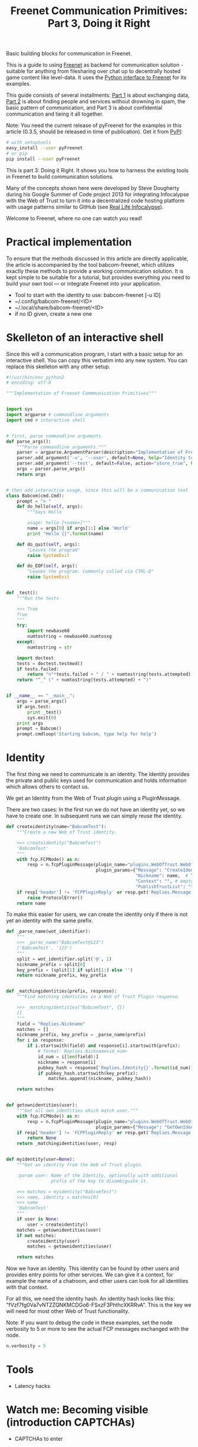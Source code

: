 #+title: Freenet Communication Primitives: Part 3, Doing it Right

#+BEGIN_ABSTRACT
Basic building blocks for communication in Freenet.

This is a guide to using [[https://freenetproject.org][Freenet]] as backend for communication solution - suitable for anything from filesharing over chat up to decentrally hosted game content like level-data. It uses the [[https://github.com/freenet/lib-pyfreenet/][Python interface to Freenet]] for its examples.

This guide consists of several installments: [[http://draketo.de/light/english/freenet/communication-primitives-1-files-and-sites][Part 1]] is about exchanging data, [[http://draketo.de/light/english/freenet/communication-primitives-2-discovery][Part 2]] is about finding people and services without drowning in spam, the basic pattern of communication, and Part 3 is about confidential communication and tieing it all together. 

Note: You need the current release of pyFreenet for the examples in this article (0.3.5, should be released in time of publication). Get it from [[https://pypi.python.org/pypi][PyPI]]:

#+BEGIN_SRC sh
# with setuptools
easy_install --user pyFreenet
# or pip
pip install --user pyFreenet
#+END_SRC

This is part 3: Doing it Right. It shows you how to harness the existing tools in Freenet to build communication solutions.

Many of the concepts shown here were developed by Steve Dougherty during his Google Summer of Code project 2013 for integrating Infocalypse with the Web of Trust to turn it into a decentralized code hosting platform with usage patterns similar to GitHub (see [[http://draketo.de/english/freenet/real-life-infocalypse][Real Life Infocalypse]]).

Welcome to Freenet, where no one can watch you read!
#+END_ABSTRACT

* Practical implementation

To ensure that the methods discussed in this article are directly applicable, the article is accompanied by the tool babcom-freenet, which utilizes exactly these methods to provide a working communication solution. It is kept simple to be suitable for a tutorial, but provides everything you need to build your own tool — or integrate Freenet into your application.

- Tool to start with the identity to use: babcom-freenet [-u ID]
- ~/.config/babcom-freenet/<ID>
- ~/.local/share/babcom-freenet/<ID>
- if no ID given, create a new one

* Skelleton of an interactive shell

Since this will a communication program, I start with a basic setup for an interactive shell. You can copy this verbatim into any new system. You can replace this skelleton with any other setup.

#+BEGIN_SRC python
#!/usr/bin/env python2
# encoding: utf-8

"""Implementation of Freenet Commmunication Primitives"""


import sys
import argparse # commandline arguments
import cmd # interactive shell


# first, parse commandline arguments
def parse_args():
    """Parse commandline arguments."""
    parser = argparse.ArgumentParser(description="Implementation of Freenet Communication Primitives")
    parser.add_argument('-u', '--user', default=None, help="Identity to use (default: create new)")
    parser.add_argument('--test', default=False, action="store_true", help="Run the tests")
    args = parser.parse_args()
    return args


# then add interactive usage, since this will be a communication tool
class Babcom(cmd.Cmd):
    prompt = "> "
    def do_hello(self, args):
        """Says Hello

        usage: hello [<name>]"""
        name = args[0] if args[1:] else 'World'
        print "Hello {}".format(name)

    def do_quit(self, args):
        "Leaves the program"
        raise SystemExit

    def do_EOF(self, args):
        "Leaves the program. Commonly called via CTRL-D"
        raise SystemExit


def _test():
    """Run the tests

    >>> True
    True
    """
    try:
        import newbase60
        numtostring = newbase60.numtosxg
    except:
        numtostring = str
        
    import doctest
    tests = doctest.testmod()
    if tests.failed:
        return "☹"*tests.failed + " / " + numtostring(tests.attempted)
    return "^_^ (" + numtostring(tests.attempted) + ")"


if __name__ == "__main__":
    args = parse_args()
    if args.test:
        print _test()
        sys.exit(0)
    print args
    prompt = Babcom()
    prompt.cmdloop('Starting babcom, type help for help')
#+END_SRC

* Identity

The first thing we need to communicate is an identity. The identity provides the private and public keys used for communication and holds information which allows others to contact us.

We get an Identity from the Web of Trust plugin using a PluginMessage.

There are two cases: In the first run we do not have an identity yet, so we have to create one. In subsequent runs we can simply reuse the identity.

#+BEGIN_SRC python
def createidentity(name="BabcomTest"):
    """Create a new Web of Trust identity.

    >>> createidentity("BabcomTest")
    'BabcomTest'
    """
    with fcp.FCPNode() as n:
        resp = n.fcpPluginMessage(plugin_name="plugins.WebOfTrust.WebOfTrust",
                                  plugin_params={"Message": "CreateIdentity",
                                                 "Nickname": name,  # TODO: random name
                                                 "Context": "", # empty context
                                                 "PublishTrustList": "true"})[0] # must use string "true"
    if resp['header'] != 'FCPPluginReply' or resp.get('Replies.Message', "") != 'IdentityCreated':
        raise ProtocolError()
    return name
#+END_SRC

To make this easier for users, we can create the identity only if there is not yet an identity with the same prefix.

#+BEGIN_SRC python
def _parse_name(wot_identifier):
    """
    >>> _parse_name("BabcomTest@123")
    ('BabcomTest', '123')
    """
    split = wot_identifier.split('@', 1)
    nickname_prefix = split[0]
    key_prefix = (split[1] if split[1:] else '')
    return nickname_prefix, key_prefix


def _matchingidentities(prefix, response):
    """Find matching identities in a Web of Trust Plugin response.

    >>> _matchingidentities("BabcomTest", {})
    []
    """
    field = "Replies.Nickname"
    matches = []
    nickname_prefix, key_prefix = _parse_name(prefix)
    for i in response:
        if i.startswith(field) and response[i].startswith(prefix):
            # format: Replies.Nickname<id_num>
            id_num = i[len(field):]
            nickname = response[i]
            pubkey_hash = response['Replies.Identity{}'.format(id_num)]
            if pubkey_hash.startswith(key_prefix):
                matches.append((nickname, pubkey_hash))

    return matches


def getownidentities(user):
    """Get all own identities which match user."""
    with fcp.FCPNode() as n:
        resp = n.fcpPluginMessage(plugin_name="plugins.WebOfTrust.WebOfTrust",
                                  plugin_params={"Message": "GetOwnIdentities"})[0]
    if resp['header'] != 'FCPPluginReply' or resp.get('Replies.Message', '') != 'OwnIdentities':
        return None
    return _matchingidentities(user, resp)


def myidentity(user=None):
    """Get an identity from the Web of Trust plugin.

    :param user: Name of the Identity, optionally with additional
                 prefix of the key to disambiguate it.

    >>> matches = myidentity("BabcomTest")
    >>> name, identity = matches[0]
    >>> name
    'BabcomTest'
    """
    if user is None:
        user = createidentity()
    matches = getownidentities(user)
    if not matches:
        createidentity(user)
        matches = getownidentities(user)
    
    return matches

#+END_SRC

Now we have an identity. This identity can be found by other users and provides entry points for other services. We can give it a context, for example the name of a chatroom, and other users can look for all identities with that context.

For all this, we need the identity hash. An identity hash looks like this: "fVzf7fg0Va7vNTZZQNKMCDGo6-FSxzF3PhthcXKRRvA". This is the key we will need for most other Web of Trust functionality.

Note: If you want to debug the code in these examples, set the node verbosity to 5 or more to see the actual FCP messages exchanged with the node.

#+BEGIN_SRC python
n.verbosity = 5
#+END_SRC

* Tools

- Latency hacks

* Watch me: Becoming visible (introduction CAPTCHAs)

- CAPTCHAs to enter 

* Contact me: Confidential One-to-One Communication

- Freemail

* Meet me: Chat with Topics

- Two schemes: FMS date based and Freetalk USK based.
- Chat: Only latest note relevant, choose USK.

* Discuss: Connect to FMS

